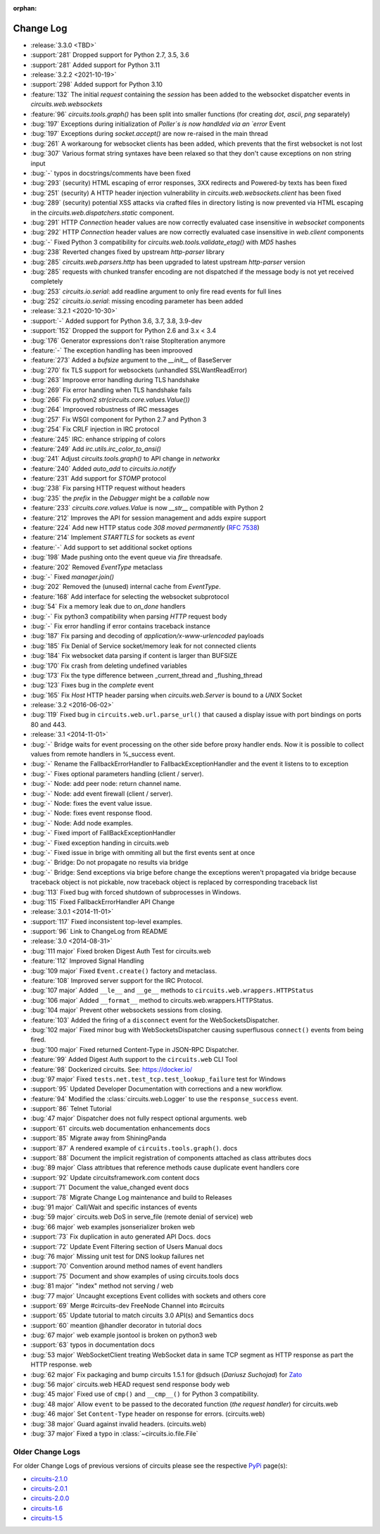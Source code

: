 :orphan:


==========
Change Log
==========

- :release:`3.3.0 <TBD>`
- :support:`281` Dropped support for Python 2.7, 3.5, 3.6
- :support:`281` Added support for Python 3.11

- :release:`3.2.2 <2021-10-19>`
- :support:`298` Added support for Python 3.10
- :feature:`132` The initial `request` containing the `session` has been added to the websocket dispatcher events in `circuits.web.websockets`
- :feature:`96` `circuits.tools.graph()` has been split into smaller functions (for creating `dot`, `ascii`, `png` separately)
- :bug:`197` Exceptions during initialization of `Poller`s is now handlded via an `error` Event
- :bug:`197` Exceptions during `socket.accept()` are now re-raised in the main thread
- :bug:`261` A workaroung for websocket clients has been added, which prevents that the first websocket is not lost
- :bug:`307` Various format string syntaxes have been relaxed so that they don't cause exceptions on non string input
- :bug:`-` typos in docstrings/comments have been fixed
- :bug:`293` (security) HTML escaping of error responses, 3XX redirects and Powered-by texts has been fixed
- :bug:`251` (security) A HTTP header injection vulnerability in `circuits.web.websockets.client` has been fixed
- :bug:`289` (security) potential XSS attacks via crafted files in directory listing is now prevented via HTML escaping in the `circuits.web.dispatchers.static` component.
- :bug:`291` HTTP `Connection` header values are now correctly evaluated case insensitive in `websocket` components
- :bug:`292` HTTP `Connection` header values are now correctly evaluated case insensitive in `web.client` components
- :bug:`-` Fixed Python 3 compatibility for `circuits.web.tools.validate_etag()` with `MD5` hashes
- :bug:`238` Reverted changes fixed by upstream `http-parser` library
- :bug:`285` `circuits.web.parsers.http` has been upgraded to latest upstream `http-parser` version
- :bug:`285` requests with chunked transfer encoding are not dispatched if the message body is not yet received completely
- :bug:`253` `circuits.io.serial`: add readline argument to only fire read events for full lines
- :bug:`252` `circuits.io.serial`: missing encoding parameter has been added

- :release:`3.2.1 <2020-10-30>`
- :support:`-` Added support for Python 3.6, 3.7, 3.8, 3.9-dev
- :support:`152` Dropped the support for Python 2.6 and 3.x < 3.4
- :bug:`176` Generator expressions don't raise StopIteration anymore
- :feature:`-` The exception handling has been improoved
- :feature:`273` Added a `bufsize` argument to the `__init__` of BaseServer
- :bug:`270` fix TLS support for websockets (unhandled SSLWantReadError)
- :bug:`263` Improove error handling during TLS handshake
- :bug:`269` Fix error handling when TLS handshake fails
- :bug:`266` Fix python2 `str(circuits.core.values.Value())`
- :bug:`264` Improoved robustness of IRC messages
- :bug:`257` Fix WSGI component for Python 2.7 and Python 3
- :bug:`254` Fix CRLF injection in IRC protocol
- :feature:`245` IRC: enhance stripping of colors
- :feature:`249` Add `irc.utils.irc_color_to_ansi()`
- :bug:`241` Adjust `circuits.tools.graph()` to API change in `networkx`
- :feature:`240` Added `auto_add` to `circuits.io.notify`
- :feature:`231` Add support for `STOMP` protocol
- :bug:`238` Fix parsing HTTP request without headers
- :bug:`235` the `prefix` in the `Debugger` might be a `callable` now
- :feature:`233` `circuits.core.values.Value` is now `__str__` compatible with Python 2
- :feature:`212` Improves the API for session management and adds expire support
- :feature:`224` Add new HTTP status code `308 moved permanently` (:rfc:`7538`)
- :feature:`214` Implement `STARTTLS` for sockets as `event`
- :feature:`-` Add support to set additional socket options
- :bug:`198` Made pushing onto the event queue via `fire` threadsafe.
- :feature:`202` Removed `EventType` metaclass
- :bug:`-` Fixed `manager.join()`
- :bug:`202` Removed the (unused) internal cache from `EventType`.
- :feature:`168`  Add interface for selecting the websocket subprotocol
- :bug:`54` Fix a memory leak due to `on_done` handlers
- :bug:`-` Fix python3 compatibility when parsing `HTTP` request body
- :bug:`-` Fix error handling if error contains traceback instance
- :bug:`187` Fix parsing and decoding of `application/x-www-urlencoded` payloads
- :bug:`185` Fix Denial of Service socket/memory leak for not connected clients
- :bug:`184` Fix websocket data parsing if content is larger than BUFSIZE
- :bug:`170` Fix crash from deleting undefined variables
- :bug:`173` Fix the type difference between _current_thread and _flushing_thread
- :bug:`123` Fixes bug in the `complete` event
- :bug:`165` Fix `Host` HTTP header parsing when `circuits.web.Server` is bound to a `UNIX` Socket

- :release:`3.2 <2016-06-02>`
- :bug:`119` Fixed bug in ``circuits.web.url.parse_url()`` that caused a
  display issue with port bindings on ports 80 and 443.
- :release:`3.1 <2014-11-01>`
- :bug:`-` Bridge waits for event processing on the other side before proxy handler ends. Now it is possible to collect values from remote handlers in %_success event.
- :bug:`-` Rename the FallbackErrorHandler to FallbackExceptionHandler and the event it listens to to exception
- :bug:`-` Fixes optional parameters handling (client / server).
- :bug:`-` Node: add peer node: return channel name.
- :bug:`-` Node: add event firewall (client / server).
- :bug:`-` Node: fixes the event value issue.
- :bug:`-` Node: fixes event response flood.
- :bug:`-` Node: Add node examples.
- :bug:`-` Fixed import of FallBackExceptionHandler
- :bug:`-` Fixed exception handing in circuits.web
- :bug:`-` Fixed issue in brige with ommiting all but the first events sent at once
- :bug:`-` Bridge: Do not propagate no results via bridge
- :bug:`-` Bridge: Send exceptions via brige before change the exceptions weren't propagated via bridge because traceback object is not pickable, now traceback object is replaced by corresponding traceback list
- :bug:`113` Fixed bug with forced shutdown of subprocesses in Windows.
- :bug:`115` Fixed FallbackErrorHandler API Change

- :release:`3.0.1 <2014-11-01>`
- :support:`117` Fixed inconsistent top-level examples.
- :support:`96` Link to ChangeLog from README

- :release:`3.0 <2014-08-31>`
- :bug:`111 major` Fixed broken Digest Auth Test for circuits.web
- :feature:`112` Improved Signal Handling
- :bug:`109 major` Fixed ``Event.create()`` factory and metaclass.
- :feature:`108` Improved server support for the IRC Protocol.
- :bug:`107 major` Added ``__le__`` and ``__ge__`` methods to ``circuits.web.wrappers.HTTPStatus``
- :bug:`106 major` Added ``__format__`` method to circuits.web.wrappers.HTTPStatus.
- :bug:`104 major` Prevent other websockets sessions from closing.
- :feature:`103` Added the firing of a ``disconnect`` event for the WebSocketsDispatcher.
- :bug:`102 major` Fixed minor bug with WebSocketsDispatcher causing superflusous ``connect()`` events from being fired.
- :bug:`100 major` Fixed returned Content-Type in JSON-RPC Dispatcher.
- :feature:`99` Added Digest Auth support to the ``circuits.web`` CLI Tool
- :feature:`98` Dockerized circuits. See: https://docker.io/
- :bug:`97 major` Fixed ``tests.net.test_tcp.test_lookup_failure`` test for Windows
- :support:`95` Updated Developer Documentation with corrections and a new workflow.
- :feature:`94` Modified the :class:`circuits.web.Logger` to use the ``response_success`` event.
- :support:`86` Telnet Tutorial
- :bug:`47 major` Dispatcher does not fully respect optional arguments. web
- :support:`61` circuits.web documentation enhancements docs
- :support:`85` Migrate away from ShiningPanda
- :support:`87` A rendered example of ``circuits.tools.graph()``. docs
- :support:`88` Document the implicit registration of components attached as class attributes docs
- :bug:`89 major` Class attribtues that reference methods cause duplicate event handlers core
- :support:`92` Update circuitsframework.com content docs
- :support:`71` Document the value_changed event docs
- :support:`78` Migrate Change Log maintenance and build to Releases
- :bug:`91 major` Call/Wait and specific instances of events
- :bug:`59 major` circuits.web DoS in serve_file (remote denial of service) web
- :bug:`66 major` web examples jsonserializer broken web
- :support:`73` Fix duplication in auto generated API Docs. docs
- :support:`72` Update Event Filtering section of Users Manual docs
- :bug:`76 major` Missing unit test for DNS lookup failures net
- :support:`70` Convention around method names of event handlers
- :support:`75` Document and show examples of using circuits.tools docs
- :bug:`81 major` "index" method not serving / web
- :bug:`77 major` Uncaught exceptions Event collides with sockets and others core
- :support:`69` Merge #circuits-dev FreeNode Channel into #circuits
- :support:`65` Update tutorial to match circuits 3.0 API(s) and Semantics docs
- :support:`60` meantion @handler decorator in tutorial docs
- :bug:`67 major` web example jsontool is broken on python3 web
- :support:`63` typos in documentation docs
- :bug:`53 major` WebSocketClient treating WebSocket data in same TCP segment as HTTP response as part the HTTP response. web
- :bug:`62 major` Fix packaging and bump circuits 1.5.1 for @dsuch (*Dariusz Suchojad*) for `Zato <https://zato.io/>`_
- :bug:`56 major` circuits.web HEAD request send response body web
- :bug:`45 major` Fixed use of ``cmp()`` and ``__cmp__()`` for Python 3 compatibility.
- :bug:`48 major` Allow ``event`` to be passed to the decorated function (*the request handler*) for circuits.web
- :bug:`46 major` Set ``Content-Type`` header on response for errors. (circuits.web)
- :bug:`38 major` Guard against invalid headers. (circuits.web)
- :bug:`37 major` Fixed a typo in :class:`~circuits.io.file.File`


Older Change Logs
=================

For older Change Logs of previous versions of circuits please see the respective `PyPi <http://pypi.python.org/pypi>`_ page(s):

- `circuits-2.1.0 <http://pypi.python.org/pypi/circuits/2.1.0>`_
- `circuits-2.0.1 <http://pypi.python.org/pypi/circuits/2.0.1>`_
- `circuits-2.0.0 <http://pypi.python.org/pypi/circuits/2.0.0>`_
- `circuits-1.6 <http://pypi.python.org/pypi/circuits/1.6>`_
- `circuits-1.5 <http://pypi.python.org/pypi/circuits/1.5>`_
